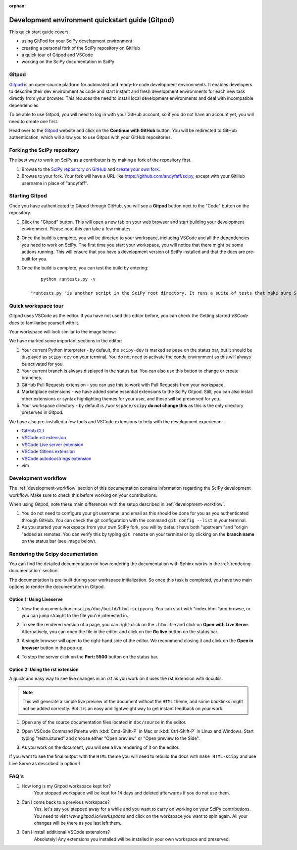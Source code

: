 :orphan:

.. _quickstart-gitpod:

=======================================================
Development environment quickstart guide (Gitpod)
=======================================================

This quick start guide covers:

*  using GitPod for your SciPy development environment
*  creating a personal fork of the SciPy repository on GitHub
*  a quick tour of Gitpod and VSCode
*  working on the SciPy documentation in SciPy

Gitpod
-------

`Gitpod`_  is an open-source platform for automated and ready-to-code development environments. It enables developers to describe their dev environment as code and start instant and fresh development environments for each new task directly from your browser. This reduces the need to install local development environments and deal with incompatible dependencies.

To be able to use Gitpod, you will need to log in with your GitHub account, so if 
you do not have an account yet, you will need to create one first. 

Head over to the `Gitpod`_ website and click on the **Continue with GitHub** button. You will be redirected to GitHub authentication, which will allow you to use Gitpos with your GitHub repositories.

Forking the SciPy repository
-----------------------------

The best way to work on SciPy as a contributor is by making a fork of the repository first. 

#. Browse to the `SciPy repository on GitHub`_ and `create your own fork`_.

#. Browse to your fork. Your fork will have a URL like https://github.com/andyfaff/scipy, except with your GitHub username in place of "andyfaff".

Starting Gitpod
----------------
Once you have authenticated to Gitpod through GitHub, you will see a **Gitpod** button next to the "Code" button on the repository.

#. Click the "Gitpod" button. This will open a new tab on your web browser and start building your development environment. Please note this can take a few minutes.
#. Once the build is complete, you will be directed to your workspace, including VSCode and all the dependencies you need to work on SciPy. The first time you start your workspace, you will notice that there might be some actions running. This will ensure that you have a development version of SciPy installed and that the docs are pre-built for you.
#. Once the build is complete, you can test the build by entering::

        python runtests.py -v

    "runtests.py "is another script in the SciPy root directory. It runs a suite of tests that make sure SciPy is working as it should, and "-v "activates the "–verbose "option to show all the test output.

Quick workspace tour
---------------------
Gitpod uses VSCode as the editor. If you have not used this editor before, you can check the Getting started `VSCode docs` to familiarise yourself with it.

Your workspace will look similar to the image below:

.. image:: ../../_static/gitpod/gitpod-workspace.png 
    :alt: Gitpod workspace screenshot

We have marked some important sections in the editor:

#. Your current Python interpreter - by default, the ``scipy-dev`` is marked as ``base`` on the status bar, but it should be displayed as ``scipy-dev`` on your terminal. You do not need to activate the conda environment as this will always be activated for you.
#. Your current branch is always displayed in the status bar. You can also use this button to change or create branches.
#. GitHub Pull Requests extension - you can use this to work with Pull Requests from your workspace.
#. Marketplace extensions - we have added some essential extensions to the SciPy Gitpod. Still, you can also install other extensions or syntax highlighting themes for your user, and these will be preserved for you.
#. Your workspace directory - by default is ``/workspace/scipy`` **do not change this** as this is the only directory preserved in Gitpod.

We have also pre-installed a few tools and VSCode extensions to help with the development experience:

*  `GitHub CLI <https://cli.github.com/>`_
*  `VSCode rst extension <https://marketplace.visualstudio.com/items?itemName=lextudio.restructuredtext>`_
*  `VSCode Live server extension <https://marketplace.visualstudio.com/items?itemName=ritwickdey.LiveServer>`_
*  `VSCode Gitlens extension <https://marketplace.visualstudio.com/items?itemName=eamodio.gitlens>`_
*  `VSCode autodocstrings extension <https://marketplace.visualstudio.com/items?itemName=njpwerner.autodocstring>`_ 
*  vim

Development workflow
-----------------------
The  :ref:`development-workflow` section of this documentation contains information regarding the SciPy development workflow. Make sure to check this before working on your contributions.

When using Gitpod, note these main differences with the setup described in :ref:`development-workflow`.

#. You do not need to configure your git username, and email as this should be done for you as you authenticated through GitHub. You can check the git configuration with the command ``git config --list`` in your terminal.
#. As you started your workspace from your own SciPy fork, you will by default have both "upstream "and "origin "added as remotes. You can verify this by typing ``git remote`` on your terminal or by clicking on the **branch name** on the status bar (see image below).

.. image:: ../../_static/gitpod/scipy-gitpod-branches.png 
    :alt: Gitpod workspace branches plugin screenshot

Rendering the Scipy documentation
----------------------------------
You can find the detailed documentation on how rendering the documentation with Sphinx works in the :ref:`rendering-documentation` section.

The documentation is pre-built during your workspace initialization. So once this task is completed, you have two main options to render the documentation in Gitpod.

Option 1: Using Liveserve 
***************************

#. View the documentation in ``scipy/doc/build/html-scipyorg``. You can start with "index.html "and browse, or you can jump straight to the file you're interested in.
#. To see the rendered version of a page, you can right-click on the ``.html`` file and click on **Open with Live Serve**. Alternatively, you can open the file in the editor and click on the **Go live** button on the status bar.
    .. image:: ../../_static/gitpod/vscode-statusbar.png 
        :alt: Gitpod workspace VSCode start live serve screenshot
#. A simple browser will open to the right-hand side of the editor. We recommend closing it and click on the **Open in browser** button in the pop-up.
#. To stop the server click on the **Port: 5500** button on the status bar.

Option 2: Using the rst extension
***********************************

A quick and easy way to see live changes in an `rst` as you work on it uses the rst extension with docutils. 

.. note:: This will generate a simple live preview of the document without the ``HTML`` theme, and some backlinks might not be added correctly. But it is an easy and lightweight way to get instant feedback on your work.
#. Open any of the source documentation files located in ``doc/source`` in the editor.
#. Open VSCode Command Palette with :kbd:`Cmd-Shift-P` in Mac or :kbd:`Ctrl-Shift-P` in Linux and Windows. Start typing "restructured" and choose either "Open preview" or "Open preview to the Side".
    .. image:: ../../_static/gitpod/vscode-rst.png 
        :alt: Gitpod workspace VSCode open rst screenshot
#. As you work on the document, you will see a live rendering of it on the editor.
    .. image:: ../../_static/gitpod/rst-rendering.png 
        :alt: Gitpod workspace VSCode rst rendering screenshot
        
If you want to see the final output with the ``HTML`` theme you will need to rebuild the docs with ``make HTML-scipy`` and use Live Serve as described in option 1.

FAQ's
-----

#. How long is my Gitpod workspace kept for?
    Your stopped workspace will be kept for 14 days and deleted afterwards if you do not use them.
#. Can I come back to a previous workspace?
    Yes, let's say you stepped away for a while and you want to carry on working on your SciPy contributions. You need to visit `www.gitpod.io/workspaces` and click on the workspace you want to spin again. All your changes will be there as you last left them.
#. Can I install additional VSCode extensions?
    Absolutely! Any extensions you installed will be installed in your own workspace and preserved.


.. _Gitpod: https://www.gitpod.io/
.. _Scipy repository on GitHub: https://github.com/scipy/scipy
.. _create your own fork: https://help.github.com/en/articles/fork-a-repo
.. _VSCode docs: https://code.visualstudio.com/docs/getstarted/tips-and-tricks


.. |br| raw:: html

    <br>